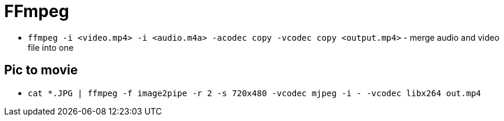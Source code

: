 = FFmpeg

* `ffmpeg -i <video.mp4> -i <audio.m4a> -acodec copy -vcodec copy <output.mp4>` - merge audio and video file into one

== Pic to movie

* `cat *.JPG | ffmpeg -f image2pipe -r 2 -s 720x480 -vcodec mjpeg -i - -vcodec libx264 out.mp4`

